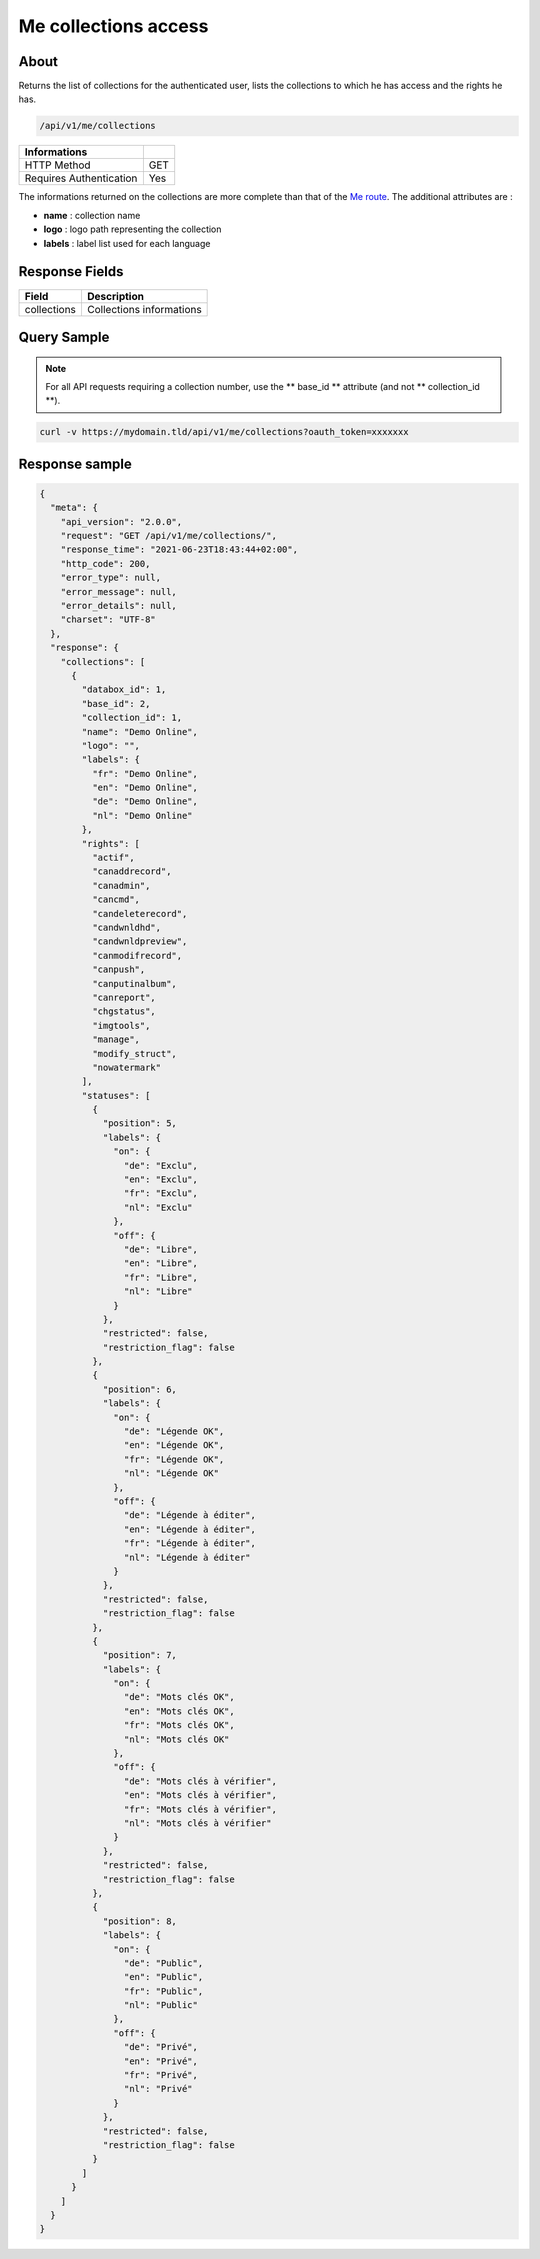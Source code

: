 Me collections access
=====================

About
-----

Returns the list of collections for the authenticated user, lists the collections to which he has access and the rights he has.

.. code-block:: bash

    /api/v1/me/collections

======================== ======
 Informations
======================== ======
 HTTP Method              GET
 Requires Authentication  Yes
======================== ======

The informations returned on the collections are more complete than that of the `Me route <Me.html>`_. The additional attributes are :

* **name** : collection name
* **logo** : logo path representing the collection
* **labels** : label list used for each language

Response Fields
---------------

================== ================================
 Field              Description
================== ================================
 collections        Collections informations
================== ================================

Query Sample
------------

.. note::

    For all API requests requiring a collection number, use the ** base_id ** attribute (and not ** collection_id **).

.. code-block:: bash

    curl -v https://mydomain.tld/api/v1/me/collections?oauth_token=xxxxxxx

Response sample
---------------

.. code-block:: json

    {
      "meta": {
        "api_version": "2.0.0",
        "request": "GET /api/v1/me/collections/",
        "response_time": "2021-06-23T18:43:44+02:00",
        "http_code": 200,
        "error_type": null,
        "error_message": null,
        "error_details": null,
        "charset": "UTF-8"
      },
      "response": {
        "collections": [
          {
            "databox_id": 1,
            "base_id": 2,
            "collection_id": 1,
            "name": "Demo Online",
            "logo": "",
            "labels": {
              "fr": "Demo Online",
              "en": "Demo Online",
              "de": "Demo Online",
              "nl": "Demo Online"
            },
            "rights": [
              "actif",
              "canaddrecord",
              "canadmin",
              "cancmd",
              "candeleterecord",
              "candwnldhd",
              "candwnldpreview",
              "canmodifrecord",
              "canpush",
              "canputinalbum",
              "canreport",
              "chgstatus",
              "imgtools",
              "manage",
              "modify_struct",
              "nowatermark"
            ],
            "statuses": [
              {
                "position": 5,
                "labels": {
                  "on": {
                    "de": "Exclu",
                    "en": "Exclu",
                    "fr": "Exclu",
                    "nl": "Exclu"
                  },
                  "off": {
                    "de": "Libre",
                    "en": "Libre",
                    "fr": "Libre",
                    "nl": "Libre"
                  }
                },
                "restricted": false,
                "restriction_flag": false
              },
              {
                "position": 6,
                "labels": {
                  "on": {
                    "de": "Légende OK",
                    "en": "Légende OK",
                    "fr": "Légende OK",
                    "nl": "Légende OK"
                  },
                  "off": {
                    "de": "Légende à éditer",
                    "en": "Légende à éditer",
                    "fr": "Légende à éditer",
                    "nl": "Légende à éditer"
                  }
                },
                "restricted": false,
                "restriction_flag": false
              },
              {
                "position": 7,
                "labels": {
                  "on": {
                    "de": "Mots clés OK",
                    "en": "Mots clés OK",
                    "fr": "Mots clés OK",
                    "nl": "Mots clés OK"
                  },
                  "off": {
                    "de": "Mots clés à vérifier",
                    "en": "Mots clés à vérifier",
                    "fr": "Mots clés à vérifier",
                    "nl": "Mots clés à vérifier"
                  }
                },
                "restricted": false,
                "restriction_flag": false
              },
              {
                "position": 8,
                "labels": {
                  "on": {
                    "de": "Public",
                    "en": "Public",
                    "fr": "Public",
                    "nl": "Public"
                  },
                  "off": {
                    "de": "Privé",
                    "en": "Privé",
                    "fr": "Privé",
                    "nl": "Privé"
                  }
                },
                "restricted": false,
                "restriction_flag": false
              }
            ]
          }
        ]
      }
    }